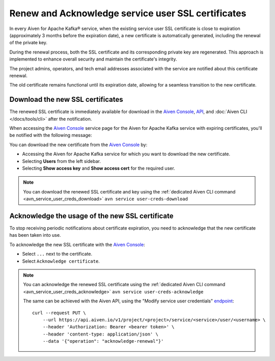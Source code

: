 Renew and Acknowledge service user SSL certificates
===================================================
In every Aiven for Apache Kafka® service, when the existing service user SSL certificate is close to expiration (approximately 3 months before the expiration date), a new certificate is automatically generated, including the renewal of the private key. 

During the renewal process, both the SSL certificate and its corresponding private key are regenerated. This approach is implemented to enhance overall security and maintain the certificate's integrity.

The project admins, operators, and tech email addresses associated with the service are notified about this certificate renewal.

The old certificate remains functional until its expiration date, allowing for a seamless transition to the new certificate.



Download the new SSL certificates
---------------------------------

The renewed SSL certificate is immediately available for download in the `Aiven Console <https://console.aiven.io/>`_, `API <https://api.aiven.io/doc/>`_, and :doc:`Aiven CLI </docs/tools/cli>` after the notification.

When accessing the `Aiven Console <https://console.aiven.io/>`_ service page for the Aiven for Apache Kafka service with expiring certificates, you'll be notified with the following message:

.. image:: /images/products/kafka/ssl-cert-renewal.png
   :alt: Apache Kafka service user SSL certificate expiring message

You can download the new certificate from the `Aiven Console <https://console.aiven.io/>`_ by: 

* Accessing the Aiven for Apache Kafka service for which you want to download the new certificate.
* Selecting **Users** from the left sidebar. 
* Selecting **Show access key** and **Show access cert** for the required user.

.. image:: /images/products/kafka/new-ssl-cert-download.png
   :alt: Apache Kafka service user SSL certificate and access key download

.. Note::

    You can download the renewed SSL certificate and key using the :ref:`dedicated Aiven CLI command <avn_service_user_creds_download>` ``avn service user-creds-download``

Acknowledge the usage of the new SSL certificate
------------------------------------------------

To stop receiving periodic notifications about certificate expiration, you need to acknowledge that the new certificate has been taken into use.

To acknowledge the new SSL certificate with the `Aiven Console <https://console.aiven.io/>`_:

* Select ``...`` next to the certificate.
* Select ``Acknowledge certificate``.

.. Note::

    You can acknowledge the renewed SSL certificate using the :ref:`dedicated Aiven CLI command <avn_service_user_creds_acknowledge>` ``avn service user-creds-acknowledge``

    The same can be achieved with the Aiven API, using the "Modify service user credentials" `endpoint <https://api.aiven.io/doc/#operation/ServiceUserCredentialsModify>`_:

    ::

        curl --request PUT \
            --url https://api.aiven.io/v1/project/<project>/service/<service>/user/<username> \
            --header 'Authorization: Bearer <bearer token>' \
            --header 'content-type: application/json' \
            --data '{"operation": "acknowledge-renewal"}'

